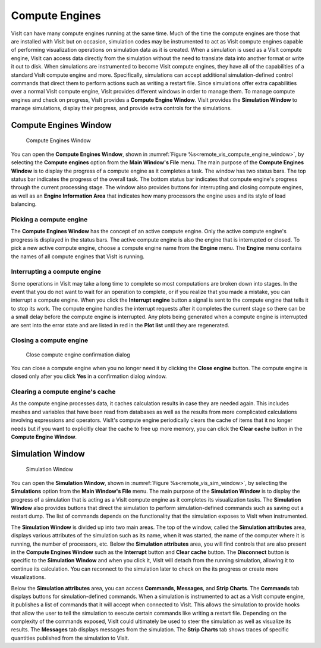 .. _ComputeEngines:

Compute Engines
========================

VisIt can have many compute engines running at the same time. Much of the time
the compute engines are those that are installed with VisIt but on occasion,
simulation codes may be instrumented to act as VisIt compute engines capable of
performing visualization operations on simulation data as it is created. When a
simulation is used as a VisIt compute engine, VisIt can access data directly
from the simulation without the need to translate data into another format or
write it out to disk. When simulations are instrumented to become VisIt compute
engines, they have all of the capabilities of a standard VisIt compute engine
and more. Specifically, simulations can accept additional simulation-defined
control commands that direct them to perform actions such as writing a
restart file. Since simulations offer extra capabilities over a normal VisIt
compute engine, VisIt provides different windows in order to manage them. To
manage compute engines and check on progress, VisIt provides a
**Compute Engine Window**. VisIt provides the **Simulation Window** to
manage simulations, display their progress, and provide extra controls for the
simulations.

Compute Engines Window
----------------------

.. _remote_vis_compute_engine_window:

.. figure:: images/enginewindow.png
   :width: 100%
   
   Compute Engines Window

You can open the **Compute Engines Window**, shown in
:numref:`Figure %s<remote_vis_compute_engine_window>`, by selecting the
**Compute engines** option from the **Main Window's File** menu. The main
purpose of the **Compute Engines Window** is to display the progress of a
compute engine as it completes a task. The window has two status bars. The top
status bar indicates the progress of the overall task. The
bottom status bar indicates that compute engine's progress through the current
processing stage. The window also provides buttons for interrupting and closing
compute engines, as well as an **Engine Information Area** that indicates how
many processors the engine uses and its style of load balancing.


Picking a compute engine
~~~~~~~~~~~~~~~~~~~~~~~~

The **Compute Engines Window** has the concept of an active compute engine.
Only the active compute engine's progress is displayed in the status bars.
The active compute engine is also the engine that is interrupted or closed.
To pick a new active compute engine, choose a compute engine name from the
**Engine** menu. The **Engine** menu contains the names of all compute engines
that VisIt is running.

Interrupting a compute engine
~~~~~~~~~~~~~~~~~~~~~~~~~~~~~

Some operations in VisIt may take a long time to complete so most computations
are broken down into stages. In the event that you do not want to wait for an
operation to complete, or if you realize that you made a mistake, you can
interrupt a compute engine. When you click the **Interrupt engine** button 
a signal is sent to the compute engine that tells it to stop its work. 
The compute engine handles the interrupt requests after it
completes the current stage so there can be a small delay before the compute
engine is interrupted. Any plots being generated when a compute engine is
interrupted are sent into the error state and are listed in red in the
**Plot list** until they are regenerated.

Closing a compute engine
~~~~~~~~~~~~~~~~~~~~~~~~

.. _remote_vis_close_compute_engine:

.. figure:: images/reallyclose.png
   :width: 100%
   
   Close compute engine confirmation dialog

You can close a compute engine when you no longer need it by clicking the
**Close engine** button. The compute engine is closed only after you click
**Yes** in a confirmation dialog window.

Clearing a compute engine's cache
~~~~~~~~~~~~~~~~~~~~~~~~~~~~~~~~~~~~

As the compute engine processes data, it caches calculation results in case
they are needed again. This includes meshes and
variables that have been read from databases as well as the results from
more complicated calculations involving expressions and operators. VisIt's
compute engine periodically clears the cache of items that it no longer needs
but if you want to explicitly clear the cache to free up more memory, you can
click the **Clear cache** button in the **Compute Engine Window**.

Simulation Window
-----------------

.. _remote_vis_sim_window:

.. figure:: images/simulationwindow.png
   :width: 100%
   
   Simulation Window

You can open the **Simulation Window**, shown in
:numref:`Figure %s<remote_vis_sim_window>`, by selecting the
**Simulations** option from the **Main Window's File** menu. The main purpose
of the **Simulation Window** is to display the progress of a simulation that is
acting as a VisIt compute engine as it completes its visualization tasks. The
**Simulation Window** also provides buttons that direct the simulation to
perform simulation-defined commands such as saving out a restart dump. The list
of commands depends on the functionality that the simulation exposes
to VisIt when instrumented.

The **Simulation Window** is divided up into two main areas. The top of the
window, called the **Simulation attributes** area, displays various attributes
of the simulation such as its name, when it was started, the name of the
computer where it is running, the number of processors, etc. Below the
**Simulation attributes** area, you will find controls that are also present in
the **Compute Engines Window** such as the **Interrupt** button and
**Clear cache** button. The **Disconnect** button is specific to the
**Simulation Window** and when you click it, VisIt will detach from the running
simulation, allowing it to continue its calculation. You can reconnect to 
the simulation later to check on the its progress or create more visualizations. 

Below the **Simulation attributes** area, you can access **Commands**,
**Messages**, and **Strip Charts**. The **Commands** tab displays buttons for
simulation-defined commands. When a simulation is instrumented to act as
a VisIt compute engine, it publishes a list of commands that it will accept
when connected to VisIt. This allows the simulation to provide hooks 
that allow the user to tell the simulation to execute certain commands 
like writing a restart file. Depending on the complexity of the commands 
exposed, VisIt could ultimately be used to steer the simulation as well as 
visualize its results. The **Messages** tab displays messages from the 
simulation. The **Strip Charts** tab shows traces of specific quantities
published from the simulation to VisIt.  

